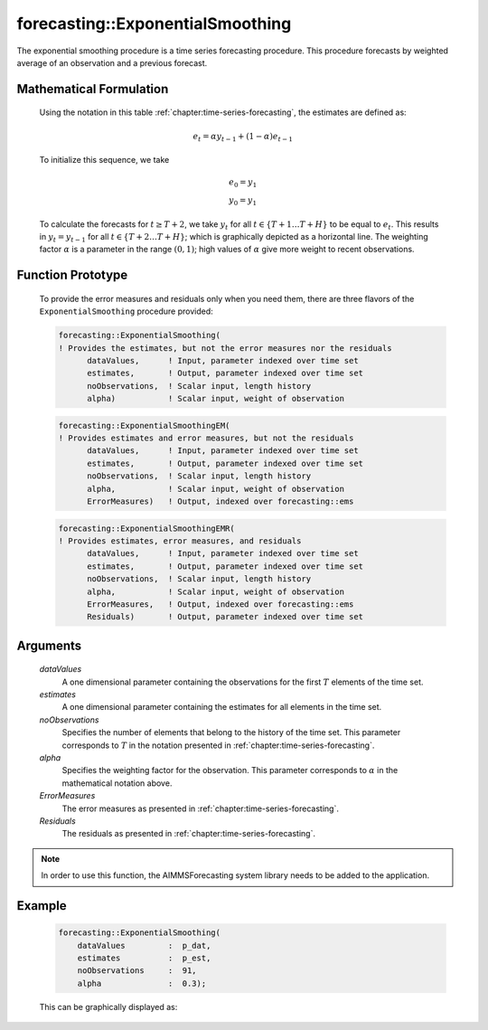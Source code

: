 .. aimms:function:: forecasting::ExponentialSmoothing(dataValues, estimates, noObservations, alpha, ErrorMeasures, Residuals)

forecasting::ExponentialSmoothing
=================================

The exponential smoothing procedure is a time series forecasting
procedure. This procedure forecasts by weighted average of an
observation and a previous forecast.

Mathematical Formulation
------------------------

    Using the notation in this table :ref:`chapter:time-series-forecasting`, the estimates are defined as: 

    .. math:: e_t = \alpha y_{t-1} + ( 1 - \alpha ) e_{t-1}

    \ To initialize this sequence, we take

    .. math:: \begin{array}{l} e_0 = y_1 \\ y_0 = y_1 \end{array}

    To calculate the forecasts for :math:`t\geq T+2`, we take :math:`y_t`
    for all :math:`t \in \{T+1 \ldots T+H \}` to be equal to :math:`e_t`.
    This results in :math:`y_t = y_{t-1}` for all
    :math:`t \in \{T+2 \ldots T+H \}`; which is graphically depicted as a
    horizontal line. The weighting factor :math:`\alpha` is a parameter in
    the range :math:`(0,1)`; high values of :math:`\alpha` give more weight
    to recent observations.

Function Prototype
------------------

    To provide the error measures and residuals only when you need them,
    there are three flavors of the ``ExponentialSmoothing`` procedure
    provided:

    .. code-block:: aimms

            forecasting::ExponentialSmoothing(    
            ! Provides the estimates, but not the error measures nor the residuals
                  dataValues,      ! Input, parameter indexed over time set
                  estimates,       ! Output, parameter indexed over time set
                  noObservations,  ! Scalar input, length history
                  alpha)           ! Scalar input, weight of observation

    .. code-block:: aimms

            forecasting::ExponentialSmoothingEM(  
            ! Provides estimates and error measures, but not the residuals
                  dataValues,      ! Input, parameter indexed over time set
                  estimates,       ! Output, parameter indexed over time set
                  noObservations,  ! Scalar input, length history
                  alpha,           ! Scalar input, weight of observation
                  ErrorMeasures)   ! Output, indexed over forecasting::ems

    .. code-block:: aimms

            forecasting::ExponentialSmoothingEMR( 
            ! Provides estimates, error measures, and residuals
                  dataValues,      ! Input, parameter indexed over time set
                  estimates,       ! Output, parameter indexed over time set
                  noObservations,  ! Scalar input, length history
                  alpha,           ! Scalar input, weight of observation
                  ErrorMeasures,   ! Output, indexed over forecasting::ems
                  Residuals)       ! Output, parameter indexed over time set

Arguments
---------

    *dataValues*
        A one dimensional parameter containing the observations for the first
        :math:`T` elements of the time set.

    *estimates*
        A one dimensional parameter containing the estimates for all elements in
        the time set.

    *noObservations*
        Specifies the number of elements that belong to the history of the time
        set. This parameter corresponds to :math:`T` in the notation presented
        in :ref:`chapter:time-series-forecasting`.

    *alpha*
        Specifies the weighting factor for the observation. This parameter
        corresponds to :math:`\alpha` in the mathematical notation above.

    *ErrorMeasures*
        The error measures as presented in :ref:`chapter:time-series-forecasting`.

    *Residuals*
        The residuals as presented in :ref:`chapter:time-series-forecasting`.

.. note::

    In order to use this function, the AIMMSForecasting system library needs
    to be added to the application.

Example
-------

    .. code-block:: aimms

                forecasting::ExponentialSmoothing(
                    dataValues         :  p_dat,
                    estimates          :  p_est,
                    noObservations     :  91,
                    alpha              :  0.3);



    This can be
    graphically displayed as:

    |image|

    .. |image| image:: images/ES2021.png
